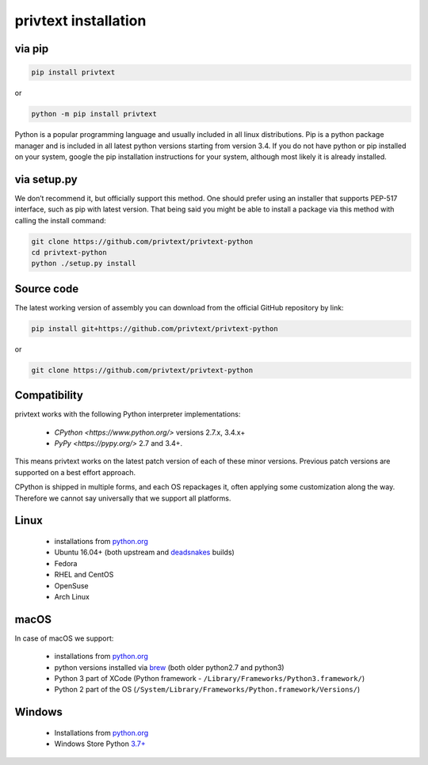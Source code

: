 
privtext installation
====================================

via pip
--------

.. code-block:: console
    
    pip install privtext


or


.. code-block:: console
    
    python -m pip install privtext

Python is a popular programming language and usually included in all linux distributions. Pip is a python package manager and is included in all latest python versions starting from version 3.4. If you do not  have python or pip installed on your system, google the pip installation instructions for your system, although most likely it is already installed.

via setup.py
--------

We don’t recommend it, but officially support this method. One should prefer using an installer that supports PEP-517 interface, such as pip with latest version. That being said you might be able to install a package via this method with calling the install command:

.. code-block:: console
    
    git clone https://github.com/privtext/privtext-python
    cd privtext-python
    python ./setup.py install

Source code
--------

The latest working version of assembly you can download from the official GitHub repository by link:

.. code-block:: console
    
    pip install git+https://github.com/privtext/privtext-python

or

.. code-block:: console
    
    git clone https://github.com/privtext/privtext-python


Compatibility
--------

privtext works with the following Python interpreter implementations:

    -  `CPython <https://www.python.org/>` versions 2.7.x, 3.4.x+
    -  `PyPy <https://pypy.org/>` 2.7 and 3.4+.

This means privtext works on the latest patch version of each of these minor versions. Previous patch versions are supported on a best effort approach.

CPython is shipped in multiple forms, and each OS repackages it, often applying some customization along the way. Therefore we cannot say universally that we support all platforms.

Linux
--------

    - installations from `python.org <https://www.python.org/downloads/>`_
    - Ubuntu 16.04+ (both upstream and `deadsnakes <https://launchpad.net/~deadsnakes/+archive/ubuntu/ppa>`_ builds)
    - Fedora
    - RHEL and CentOS
    - OpenSuse
    - Arch Linux

macOS
--------

In case of macOS we support:

    - installations from `python.org <https://www.python.org/downloads/>`_
    - python versions installed via `brew <https://docs.brew.sh/Homebrew-and-Python>`_ (both older python2.7 and python3)
    - Python 3 part of XCode (Python framework - ``/Library/Frameworks/Python3.framework/``)
    - Python 2 part of the OS (``/System/Library/Frameworks/Python.framework/Versions/``)

Windows
--------

    - Installations from `python.org <https://www.python.org/downloads/>`_
    - Windows Store Python `3.7+ <https://www.microsoft.com/en-us/p/python-38/9mssztt1n39l>`_

